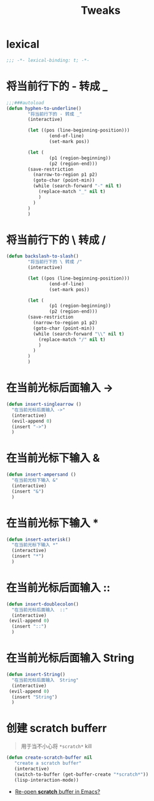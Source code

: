 #+TITLE:  Tweaks

* lexical
#+begin_src emacs-lisp
;;; -*- lexical-binding: t; -*-
#+end_src

* 将当前行下的 - 转成 _
#+begin_src emacs-lisp
;;;###autoload
(defun hyphen-to-underline()
        "将当前行下的 - 转成 _"
        (interactive)
        
        (let ((pos (line-beginning-position)))
                (end-of-line)
                (set-mark pos))

        (let (
                (p1 (region-beginning))
                (p2 (region-end)))
        (save-restriction
          (narrow-to-region p1 p2)
          (goto-char (point-min))
          (while (search-forward "-" nil t)
            (replace-match "_" nil t)
            )
          )
        )
        )
#+end_src


* 将当前行下的 \ 转成 /
#+begin_src emacs-lisp
(defun backslash-to-slash()
        "将当前行下的 \ 转成 /"
        (interactive)
        
        (let ((pos (line-beginning-position)))
                (end-of-line)
                (set-mark pos))

        (let (
                (p1 (region-beginning))
                (p2 (region-end)))
        (save-restriction
          (narrow-to-region p1 p2)
          (goto-char (point-min))
          (while (search-forward "\\" nil t)
            (replace-match "/" nil t)
            )
          )
        )
        )
#+end_src
* 在当前光标后面输入 ->
#+begin_src emacs-lisp
(defun insert-singlearrow ()
  "在当前光标后面输入 ->"
  (interactive)
  (evil-append 0)
  (insert "->")
  )
#+end_src
* 在当前光标下输入 &
#+begin_src emacs-lisp
(defun insert-ampersand ()
  "在当前光标下输入 &"
  (interactive)
  (insert "&")
  )
#+end_src
* 在当前光标下输入 *
#+begin_src emacs-lisp
(defun insert-asterisk()
  "在当前光标下输入 *"
  (interactive)
  (insert "*")
  )
#+end_src
* 在当前光标后面输入  ::
#+begin_src emacs-lisp
(defun insert-doublecolon()
  "在当前光标后面输入  ::"
  (interactive)
 (evil-append 0)
  (insert "::")
  )
#+end_src


* 在当前光标后面输入  String
#+begin_src emacs-lisp
(defun insert-String()
  "在当前光标后面输入  String"
  (interactive)
 (evil-append 0)
  (insert "String")
  )
#+end_src
* 
* 创建 scratch bufferr
#+begin_quote
用于当不小心将 =*scratch*= kill
#+end_quote
#+begin_src emacs-lisp
(defun create-scratch-buffer nil
   "create a scratch buffer"
   (interactive)
   (switch-to-buffer (get-buffer-create "*scratch*"))
   (lisp-interaction-mode))      
#+end_src
- [[https://stackoverflow.com/questions/234963/re-open-scratch-buffer-in-emacs][Re-open *scratch* buffer in Emacs?]]

